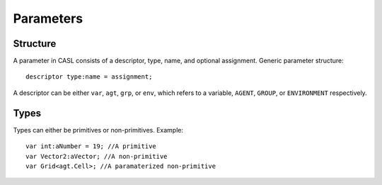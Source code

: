 Parameters
^^^^^^^^^^^


Structure
#########
A parameter in CASL consists of a descriptor, type, name, and optional assignment.
Generic parameter structure::

	descriptor type:name = assignment;

A descriptor can be either ``var``, ``agt``, ``grp``, or ``env``, which refers to a variable, ``AGENT``, ``GROUP``, or ``ENVIRONMENT`` respectively.

Types
######

Types can either be primitives or non-primitives. Example::

	var int:aNumber = 19; //A primitive
	var Vector2:aVector; //A non-primitive
	var Grid<agt.Cell>; //A paramaterized non-primitive